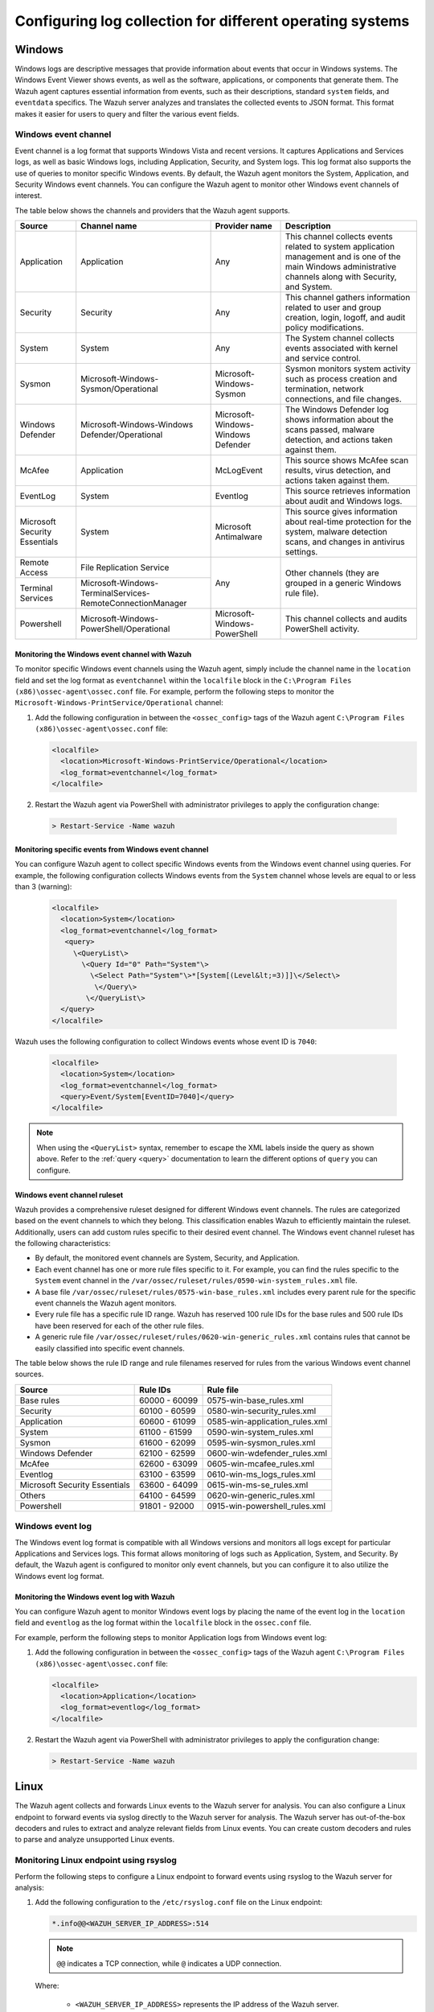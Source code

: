 .. Copyright (C) 2015, Wazuh, Inc.

.. meta::
  :description: Log data collection helps security teams to meet regulatory compliance, detect and remediate threats. Learn how to configure log collection on Windows, Linux, and macOS endpoints.

Configuring log collection for different operating systems
==========================================================

Windows
-------

Windows logs are descriptive messages that provide information about events that occur in Windows systems. The Windows Event Viewer shows events, as well as the software, applications, or components that generate them. The Wazuh agent captures  essential information from events, such as their descriptions, standard ``system`` fields, and ``eventdata`` specifics. The Wazuh server analyzes and translates the collected events to JSON format. This format makes it easier for users to query and filter the various event fields.

Windows event channel
^^^^^^^^^^^^^^^^^^^^^

Event channel is a log format that supports Windows Vista and recent versions. It captures Applications and Services logs, as well as basic Windows logs, including Application, Security, and System logs. This log format also supports the use of queries to monitor specific Windows events. By default, the Wazuh agent monitors the System, Application, and Security Windows event channels. You can configure the Wazuh agent to monitor other Windows event channels of interest.

The table below shows the channels and providers that the Wazuh agent supports.

+-------------------------------+--------------------------------------------------------------+------------------------------------+----------------------------------------------------------------------------------------------------------------------------------------------------------------+
| Source                        | Channel name                                                 | Provider name                      | Description                                                                                                                                                    |
+===============================+==============================================================+====================================+================================================================================================================================================================+
| Application                   | Application                                                  | Any                                | This channel collects events related to system application management and is one of the main Windows administrative channels along with Security, and System.  |
+-------------------------------+--------------------------------------------------------------+------------------------------------+----------------------------------------------------------------------------------------------------------------------------------------------------------------+
| Security                      | Security                                                     | Any                                | This channel gathers information related to user and group creation, login, logoff, and audit policy modifications.                                            |
+-------------------------------+--------------------------------------------------------------+------------------------------------+----------------------------------------------------------------------------------------------------------------------------------------------------------------+
| System                        | System                                                       | Any                                | The System channel collects events associated with kernel and service control.                                                                                 |
+-------------------------------+--------------------------------------------------------------+------------------------------------+----------------------------------------------------------------------------------------------------------------------------------------------------------------+
| Sysmon                        | Microsoft-Windows-Sysmon/Operational                         | Microsoft-Windows-Sysmon           | Sysmon monitors system activity such as process creation and termination, network connections, and file changes.                                               |
+-------------------------------+--------------------------------------------------------------+------------------------------------+----------------------------------------------------------------------------------------------------------------------------------------------------------------+
| Windows Defender              | Microsoft-Windows-Windows Defender/Operational               | Microsoft-Windows-Windows Defender | The Windows Defender log shows information about the scans passed, malware detection, and actions taken against them.                                          |
+-------------------------------+--------------------------------------------------------------+------------------------------------+----------------------------------------------------------------------------------------------------------------------------------------------------------------+
| McAfee                        | Application                                                  | McLogEvent                         | This source shows McAfee scan results, virus detection, and actions taken against them.                                                                        |
+-------------------------------+--------------------------------------------------------------+------------------------------------+----------------------------------------------------------------------------------------------------------------------------------------------------------------+
| EventLog                      | System                                                       | Eventlog                           | This source retrieves information about audit and Windows logs.                                                                                                |
+-------------------------------+--------------------------------------------------------------+------------------------------------+----------------------------------------------------------------------------------------------------------------------------------------------------------------+
| Microsoft Security Essentials | System                                                       | Microsoft Antimalware              | This source gives information about real-time protection for the system, malware detection scans, and changes in antivirus settings.                           |
+-------------------------------+--------------------------------------------------------------+------------------------------------+----------------------------------------------------------------------------------------------------------------------------------------------------------------+
| Remote Access                 | File Replication Service                                     | Any                                | Other channels (they are grouped in a generic Windows rule file).                                                                                              |
+-------------------------------+--------------------------------------------------------------+                                    |                                                                                                                                                                |
| Terminal Services             | Microsoft-Windows-TerminalServices-RemoteConnectionManager   |                                    |                                                                                                                                                                |
+-------------------------------+--------------------------------------------------------------+------------------------------------+----------------------------------------------------------------------------------------------------------------------------------------------------------------+
| Powershell                    | Microsoft-Windows-PowerShell/Operational                     | Microsoft-Windows-PowerShell       | This channel collects and audits PowerShell activity.                                                                                                          |
+-------------------------------+--------------------------------------------------------------+------------------------------------+----------------------------------------------------------------------------------------------------------------------------------------------------------------+

Monitoring the Windows event channel with Wazuh
~~~~~~~~~~~~~~~~~~~~~~~~~~~~~~~~~~~~~~~~~~~~~~~

To monitor specific Windows event channels using the Wazuh agent, simply include the channel name in the ``location`` field and set the log format as ``eventchannel`` within the ``localfile`` block in the ``C:\Program Files (x86)\ossec-agent\ossec.conf`` file. For example, perform the following steps to monitor the ``Microsoft-Windows-PrintService/Operational`` channel:

#. Add the following configuration in between the ``<ossec_config>`` tags of the Wazuh agent ``C:\Program Files (x86)\ossec-agent\ossec.conf`` file:

   .. code-block:: xml

      <localfile>
        <location>Microsoft-Windows-PrintService/Operational</location>
        <log_format>eventchannel</log_format>
      </localfile>

#.  Restart the Wazuh agent via PowerShell with administrator privileges to apply the configuration change:

   .. code-block:: Powershell

      > Restart-Service -Name wazuh

Monitoring specific events from Windows event channel
~~~~~~~~~~~~~~~~~~~~~~~~~~~~~~~~~~~~~~~~~~~~~~~~~~~~~

You can configure Wazuh agent to collect specific Windows events from the Windows event channel using queries. For example, the following configuration collects Windows events from the ``System`` channel whose levels are equal to or less than 3 (warning):

   .. code-block:: none

      <localfile>
        <location>System</location>
        <log_format>eventchannel</log_format>
         <query>
           \<QueryList\>
             \<Query Id="0" Path="System"\>
               \<Select Path="System"\>*[System[(Level&lt;=3)]]\</Select\>
                \</Query\>
              \</QueryList\>
        </query>
      </localfile>


Wazuh uses the following configuration to collect Windows events whose event ID is ``7040``:

   .. code-block:: xml

      <localfile>
        <location>System</location>
        <log_format>eventchannel</log_format>
        <query>Event/System[EventID=7040]</query>
      </localfile>


.. note:: When using the ``<QueryList>`` syntax, remember to escape the XML labels inside the query as shown above. Refer to the :ref:`query <query>` documentation to learn the different options of ``query`` you can configure.

Windows event channel ruleset
~~~~~~~~~~~~~~~~~~~~~~~~~~~~~

Wazuh provides a comprehensive ruleset designed for different Windows event channels. The rules are categorized based on the event channels to which they belong. This classification enables Wazuh to efficiently maintain the ruleset. Additionally, users can add custom rules specific to their desired event channel. The Windows event channel ruleset has the following characteristics:

- By default, the monitored event channels are System, Security, and Application.

- Each event channel has one or more rule files specific to it. For example, you can find the rules specific to the ``System`` event channel in the ``/var/ossec/ruleset/rules/0590-win-system_rules.xml`` file.

- A base file ``/var/ossec/ruleset/rules/0575-win-base_rules.xml`` includes every parent rule for the specific event channels the Wazuh agent monitors.

- Every rule file has a specific rule ID range. Wazuh has reserved 100 rule IDs for the base rules and 500 rule IDs have been reserved for each of the other rule files.

- A generic rule file ``/var/ossec/ruleset/rules/0620-win-generic_rules.xml`` contains rules that cannot be easily classified into specific event channels.

The table below shows the rule ID range and rule filenames reserved for rules from the various Windows event channel sources.

+---------------------+-----------------------------+---------------------------------+
| Source              | Rule IDs                    |   Rule file                     |
+=====================+=============================+=================================+
| Base rules          |   60000 - 60099             | 0575-win-base_rules.xml         |
+---------------------+-----------------------------+---------------------------------+
| Security            |   60100 - 60599             | 0580-win-security_rules.xml     |
+---------------------+-----------------------------+---------------------------------+
| Application         |   60600 - 61099             | 0585-win-application_rules.xml  |
+---------------------+-----------------------------+---------------------------------+
| System              |   61100 - 61599             | 0590-win-system_rules.xml       |
+---------------------+-----------------------------+---------------------------------+
| Sysmon              |   61600 - 62099             | 0595-win-sysmon_rules.xml       |
+---------------------+-----------------------------+---------------------------------+
| Windows Defender    |   62100 - 62599             | 0600-win-wdefender_rules.xml    |
+---------------------+-----------------------------+---------------------------------+
| McAfee              |   62600 - 63099             | 0605-win-mcafee_rules.xml       |
+---------------------+-----------------------------+---------------------------------+
| Eventlog            |   63100 - 63599             | 0610-win-ms_logs_rules.xml      |
+---------------------+-----------------------------+---------------------------------+
| Microsoft Security  |   63600 - 64099             | 0615-win-ms-se_rules.xml        |
| Essentials          |                             |                                 |
+---------------------+-----------------------------+---------------------------------+
| Others              |   64100 - 64599             | 0620-win-generic_rules.xml      |
+---------------------+-----------------------------+---------------------------------+
| Powershell          |   91801 - 92000             | 0915-win-powershell_rules.xml   |
+---------------------+-----------------------------+---------------------------------+

Windows event log
^^^^^^^^^^^^^^^^^

The Windows event log format is compatible with all Windows versions and monitors all logs except for particular Applications and Services logs. This format allows monitoring of logs such as Application, System, and Security. By default, the Wazuh agent is configured to monitor only event channels, but you can configure it to also utilize the Windows event log format.

Monitoring the Windows event log with Wazuh
~~~~~~~~~~~~~~~~~~~~~~~~~~~~~~~~~~~~~~~~~~~

You can configure Wazuh agent to monitor Windows event logs by placing the name of the event log in the ``location`` field and ``eventlog`` as the log format within the ``localfile`` block in the ``ossec.conf`` file.

For example, perform the following steps to monitor Application logs from Windows event log:

#. Add the following configuration in between the ``<ossec_config>`` tags of the Wazuh agent ``C:\Program Files (x86)\ossec-agent\ossec.conf`` file:

   .. code-block:: xml

      <localfile>
        <location>Application</location>
        <log_format>eventlog</log_format>
      </localfile>

#. Restart the Wazuh agent via PowerShell with administrator privileges to apply the configuration change:

   .. code-block:: Powershell

      > Restart-Service -Name wazuh

Linux
-----

The Wazuh agent collects and forwards Linux events to the Wazuh server for analysis. You can also configure a Linux endpoint to forward events via syslog directly to the Wazuh server for analysis. The Wazuh server has out-of-the-box decoders and rules to extract and analyze relevant fields from Linux events. You can create custom decoders and rules to parse and analyze unsupported Linux events.

Monitoring Linux endpoint using rsyslog
^^^^^^^^^^^^^^^^^^^^^^^^^^^^^^^^^^^^^^^

Perform the following steps to configure a Linux endpoint to forward events using rsyslog to the Wazuh server for analysis:

#. Add the following configuration to the ``/etc/rsyslog.conf`` file on the Linux endpoint:

   .. code-block:: none

      *.info@@<WAZUH_SERVER_IP_ADDRESS>:514

   .. note:: ``@@`` indicates a TCP connection, while ``@`` indicates a UDP connection.

   Where:

      - ``<WAZUH_SERVER_IP_ADDRESS>`` represents the IP address of the Wazuh server.

#. Restart the rsyslog service to apply the configuration change:

   .. tabs::

      .. group-tab:: Systemd

         .. code-block:: console

            # systemctl restart rsyslog

      .. group-tab:: SysV init

         .. code-block:: console

            # service rsyslog restart

#. Add the configuration below in between the ``<ossec_config>`` tags of the ``/var/ossec/etc/ossec.conf`` file on the Wazuh server. This configuration allows the Wazuh  server to listen for remote syslog messages from the Linux endpoint:

   .. code-block:: xml

      <remote>
        <connection>syslog</connection>
        <port>514</port>
        <protocol>tcp</protocol>
        <allowed-ips>192.168.2.15</allowed-ips>
        <local_ip>192.168.2.5</local_ip>
      </remote>

   Where:

   - ``<connection>`` specifies the type of connection to accept. This value can either be ``secure`` or ``syslog``.

   - ``<port>`` is the port used to listen for incoming events from the Linux endpoint. The default port for syslog is 514.

   - ``<protocol>`` is the protocol used to listen for incoming events from the Linux endpoint. This value is either ``tcp`` or ``udp``.

   - ``<allowed-ips>`` is the IP address of the Linux endpoint forwarding events to the Wazuh server.

   - ``<local_ip>`` is the IP address of the Wazuh server listening for the incoming Linux events.

   For more information on remote options, refer to :doc:`remote - local configuration </user-manual/reference/ossec-conf/remote>`.

#. Restart the Wazuh manager to apply the changes:

   .. code-block:: xml

      # systemctl restart wazuh-manager

.. _how-to-collect-macoslogs:

macOS
------

.. versionadded:: 4.3.0

The macOS unified logging system (ULS) centralizes the management and storage of logs across all the system levels. macOS ULS does not write data to text-based log files, requiring Wazuh to use the CLI log tool to collect logs from macOS endpoints. The CLI log tool provides an interface for filtering and collecting logs. The ``query`` parameters in the Wazuh configuration allow users to:

- Set the ``level`` of the messages to collect.

- Filter by the log ``type``.

- Use a precise ``predicate`` to filter logs, given their specific characteristics.

Collecting macOS ULS logs with the Wazuh agent
^^^^^^^^^^^^^^^^^^^^^^^^^^^^^^^^^^^^^^^^^^^^^^

Wazuh interfaces with the CLI log tool using the ``–style syslog`` format to collect logs from macOS ULS:

   .. code-block:: xml

      <localfile>
        <location>macos</location>
        <log_format>macos</log_format>
        <query type="trace,log,activity" level="info">(process == "sudo") or (process == "sessionlogoutd" and message contains "logout is complete.") or (process == "sshd") or (process == "tccd" and message contains "Update Access Record") or (message contains "SessionAgentNotificationCenter") or (process == "screensharingd" and message contains "Authentication") or (process == "securityd" and eventMessage contains "Session" and subsystem == "com.apple.securityd")</query>
      </localfile>

.. warning:: You can only have one configuration block with ``log_format`` set as ``macos``. If you add more blocks, only the last one will be used.

To filter the system logs, it's necessary, but not mandatory, to use the ``<query>`` label. This label allows setting different filtering options such as:

- ``type``: Specifies the type of logs collected. The values of ``types`` are ``activity``, ``log``, and ``trace``. You can combine multiple values.

- ``level``: Indicates the level of verbosity. It includes the event at and below the set value. The possible values for ``level`` are ``default``, ``debug``, and ``info``. Check the :ref:`macOS log levels <macos_uls_log_levels>` section to learn more about the different levels.

- ``<query>``: Filters the macOS logs. It is used as the ULS predicate. Check the :ref:`macOS ULS predicates <macos_uls_predicates>` section to learn more about the predicates.

.. warning:: Be sure to be as restrictive as possible when filtering the logs. macOS ULS produces a lot of log data that may be overwhelming, and some logs of interest could be lost in the noise.

.. _macos_uls_log_levels:

macOS ULS log levels
^^^^^^^^^^^^^^^^^^^^

macOS ULS logs are tagged with one of the following levels:

- ``fault``: These are very descriptive messages and are always stored on the disk. These logs are always displayed regardless of the ``level`` configured.

- ``error``: This is similar to ``fault``. These logs are always displayed regardless of the ``level`` configured.

- ``default``: Logs at this level are stored on disk. These logs are always displayed regardless of the ``level`` configured.

- ``info``:  Logs at this level are only stored in memory. You can configure these logs to be stored on disk. These logs are displayed when ``info`` or ``debug`` level is set.

- ``debug``: These messages are not stored by default, but they can be useful for developers. These logs are displayed when the ``debug`` level is set. 

When filtering with the ``level`` label, you can set only one of the options ``default``, ``info``, or ``debug``. If you don’t set any of these options, then the agent uses the ``default`` option.

.. _macos_uls_predicates:

macOS ULS predicates
^^^^^^^^^^^^^^^^^^^^

You can use predicate-based filters to collect logs based on the provided filter criteria. The filter argument defines one or more pattern clauses based on NSPredicate rules:

Useful filtering keys
~~~~~~~~~~~~~~~~~~~~~

- ``eventType``: This specifies the type of event. These events are ``activityCreateEvent``, ``activityTransitionEvent``, ``logEvent``, ``signpostEvent``, ``stateEvent``, ``timesyncEvent``, ``traceEvent`` and ``userActionEvent``.

- ``eventMessage``: Specifies the pattern within the message text or activity name of a log/trace entry.

- ``messageType``: This is used to filter the logs by their level of verbosity, and it works only for ``logEvent`` and ``traceEvent``. The possible values you can filter by are: ``default``, ``info``, ``debug``, ``error``, or ``fault``.

- ``process``: This specifies the name of the process that generated the event.

- ``processImagePath``: This specifies the full path of the process that generated the event.

- ``sender``: This represents the name of the library, framework, kernel extension, or mach-o image that originated the event.

- ``senderImagePath``: This represents the full path of the library, framework, kernel extension, or mach-o image that originated the event.

- ``subsystem``: This specifies the subsystem used to log an event. It only works with log messages generated with os_log(3) APIs.

- ``category``: This is the category used to log an event. Only works with log messages generated with os_log(3) APIs. The subsystem filter should also be provided when the category filter is used.

Basic comparison operators
~~~~~~~~~~~~~~~~~~~~~~~~~~

- ``=, ==``: The left-hand expression equals the right-hand expression.

- ``>=, =>``: The left-hand expression is greater than or equal to the right-hand expression.

- ``<=, =<``: The left-hand expression is less than or equal to the right-hand expression.

- ``>``: The left-hand expression is greater than the right-hand expression.

- ``<``: The left-hand expression is less than the right-hand expression.

- ``!=, <>``: The left-hand expression is not equal to the right-hand expression.

- ``BETWEEN``: The left-hand expression is between, or equal to either of, the values specified on the right-hand side. The right-hand side is a two-value array. An array is required to specify the order, giving upper and lower bounds. For example, ``1 BETWEEN { 0, 33 }, or processID BETWEEN { 15320, 16000 }``.

Basic compound predicates
~~~~~~~~~~~~~~~~~~~~~~~~~

- ``AND, &&``: represents a logical AND.

- ``OR, ||``: represents a logical OR.

- ``NOT, !``:  represents a logical NOT.

String comparison operators
~~~~~~~~~~~~~~~~~~~~~~~~~~~

String comparison operators are by default case and diacritic-sensitive. You can modify an operator using the key characters ``c`` and ``d`` within square braces to specify case and diacritic insensitivity respectively. For example, ``processImagePath BEGINSWITH[cd] "/usr/libexec"`` matches any process whose full path starts with either ``/usr/libexec``, or ``/USR/LIBEXEC``. 

- ``BEGINSWITH``: The left-hand expression begins with the right-hand expression.

- ``CONTAINS``: The left-hand expression contains the right-hand expression.

- ``ENDSWITH``: The left-hand expression ends with the right-hand expression.

- ``LIKE``: The left-hand expression equals the right-hand expression. You can use ``?`` and ``*`` as wildcard characters. ``?`` matches 1 character and ``*`` matches 0 or more characters.

- ``MATCHES``: The left-hand expression equals the right-hand expression using a regex-style comparison according to ICU v3. For more information, see the `ICU User Guide for Regular Expressions <https://unicode-org.github.io/icu/userguide/strings/regexp.html>`_.

- ``IN``: Equivalent to an SQL IN operation, the left-hand side must appear in the collection specified by the right-hand side. For example, ``category IN { 'APBonjourCache', 'cas', 'client' }``.

.. note:: For more information about predicates, see the `Predicate Programming Guide <https://developer.apple.com/library/archive/documentation/Cocoa/Conceptual/Predicates/Articles/pSyntax.html>`_.

macOS decoders and rules
^^^^^^^^^^^^^^^^^^^^^^^^

.. versionadded:: 4.4.2

The Wazuh server has default decoders and rules to analyze macOS events. These decoders and rules are in the files ``/var/ossec/ruleset/decoders/0580-macos_decoders.xml`` and ``/var/ossec/ruleset/rules/0960-macos_rules.xml`` respectively.

